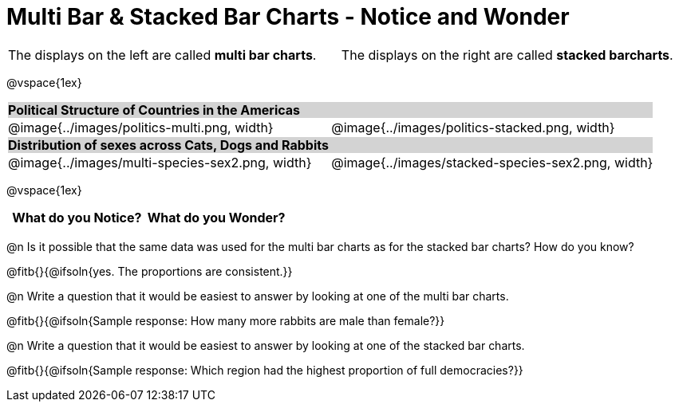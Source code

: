 = Multi Bar & Stacked Bar Charts - Notice and Wonder

////
The refugee charts below are drawn from the Refugee Starter File:
https://code.pyret.org/editor#share=1rettr-BwPIJ5sSLRJFM8S8J4nyiHCtaZ&v=78aeaeb

The code used to filter the tables and generate them is:
t = refugees-table.filter(lam(r): string-contains(r["region"], "America") end)
stacked-bar-chart(t, "region", "democracy")
multi-bar-chart(t, "region", "democracy")

The animals charts are drawn from the expanded animals starter file:
https://code.pyret.org/editor#share=1VflQhYwr_R3FIarKx1fvaAA50IDTXVp0&v=4d870d2

The code used to filter the tables and generate them is:
t = more-animals.filter(lam(r): string-contains(r["species"], "r" )end)
stacked-bar-chart(t, "species", "sex")
multi-bar-chart(t,  "species", "sex")
////

++++
<style>
.tooltip, td, th { padding: 0 !important; }
img { max-height: 225px; }
table.stripes-odd tr:nth-of-type(odd) td { background: lightgray; }
</style>
++++

[cols="^.^1a,^.^1a", stripes=none, grid=none, frame =none]
|===
|The displays on the left are called *multi bar charts*. |The displays on the right are called *stacked barcharts*.
|===

@vspace{1ex}

[cols="^.^1a,^.^1a", stripes=odd]
|===
2+| *Political Structure of Countries in the Americas*
|@image{../images/politics-multi.png, width}
|@image{../images/politics-stacked.png, width} 

2+| *Distribution of sexes across Cats, Dogs and Rabbits*
|@image{../images/multi-species-sex2.png, width}
|@image{../images/stacked-species-sex2.png, width}
|===

@vspace{1ex}

[.FillVerticalSpace, cols="^1a,^1a",options="header"]
|===
| What do you Notice? 	| What do you Wonder?
|						|
|===

 
@n Is it possible that the same data was used for the multi bar charts as for the stacked bar charts? How do you know?

@fitb{}{@ifsoln{yes. The proportions are consistent.}}

@n Write a question that it would be easiest to answer by looking at one of the multi bar charts.

@fitb{}{@ifsoln{Sample response: How many more rabbits are male than female?}}

@n Write a question that it would be easiest to answer by looking at one of the stacked bar charts.

@fitb{}{@ifsoln{Sample response: Which region had the highest proportion of full democracies?}}
